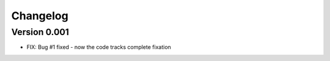 =========
Changelog
=========

Version 0.001
===========

- FIX: Bug #1 fixed - now the code tracks complete fixation

